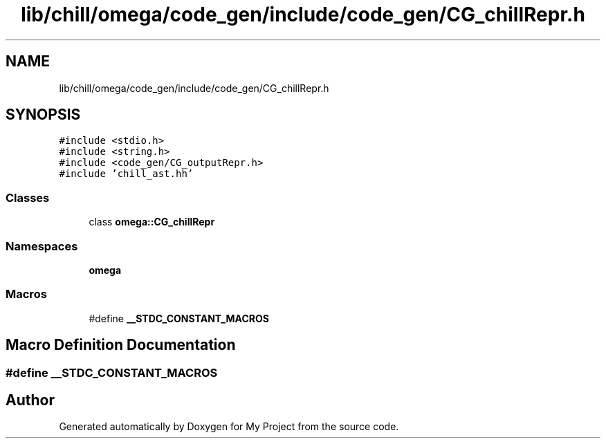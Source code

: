 .TH "lib/chill/omega/code_gen/include/code_gen/CG_chillRepr.h" 3 "Sun Jul 12 2020" "My Project" \" -*- nroff -*-
.ad l
.nh
.SH NAME
lib/chill/omega/code_gen/include/code_gen/CG_chillRepr.h
.SH SYNOPSIS
.br
.PP
\fC#include <stdio\&.h>\fP
.br
\fC#include <string\&.h>\fP
.br
\fC#include <code_gen/CG_outputRepr\&.h>\fP
.br
\fC#include 'chill_ast\&.hh'\fP
.br

.SS "Classes"

.in +1c
.ti -1c
.RI "class \fBomega::CG_chillRepr\fP"
.br
.in -1c
.SS "Namespaces"

.in +1c
.ti -1c
.RI " \fBomega\fP"
.br
.in -1c
.SS "Macros"

.in +1c
.ti -1c
.RI "#define \fB__STDC_CONSTANT_MACROS\fP"
.br
.in -1c
.SH "Macro Definition Documentation"
.PP 
.SS "#define __STDC_CONSTANT_MACROS"

.SH "Author"
.PP 
Generated automatically by Doxygen for My Project from the source code\&.
